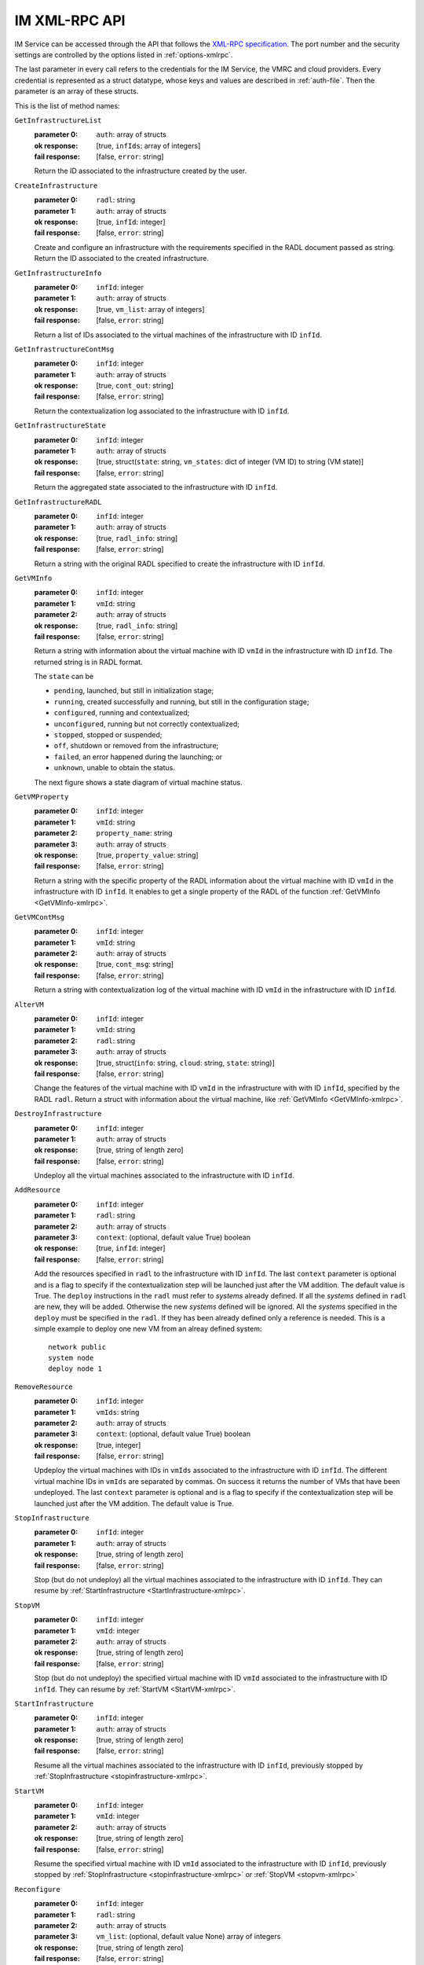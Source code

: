 IM XML-RPC API
==============

IM Service can be accessed through the API that
follows the `XML-RPC specification <http://xmlrpc.scripting.com/spec>`_. The
port number and the security settings are controlled by the options listed in
:ref:`options-xmlrpc`.

The last parameter in every call refers
to the credentials for the IM Service, the VMRC and cloud providers.
Every credential is represented as a struct datatype, whose keys and values are
described in :ref:`auth-file`. Then the parameter is an array of these
structs.

This is the list of method names:

``GetInfrastructureList``
   :parameter 0: ``auth``: array of structs
   :ok response: [true, ``infIds``: array of integers]
   :fail response: [false, ``error``: string]

   Return the ID associated to the infrastructure created by the user.

``CreateInfrastructure``
   :parameter 0: ``radl``: string
   :parameter 1: ``auth``: array of structs
   :ok response: [true, ``infId``: integer]
   :fail response: [false, ``error``: string]

   Create and configure an infrastructure with the requirements specified in
   the RADL document passed as string. Return the ID associated to the created
   infrastructure.

``GetInfrastructureInfo``
   :parameter 0: ``infId``: integer
   :parameter 1: ``auth``: array of structs
   :ok response: [true, ``vm_list``: array of integers]
   :fail response: [false, ``error``: string]

   Return a list of IDs associated to the virtual machines of the
   infrastructure with ID ``infId``.
   
``GetInfrastructureContMsg``
   :parameter 0: ``infId``: integer
   :parameter 1: ``auth``: array of structs
   :ok response: [true, ``cont_out``: string]
   :fail response: [false, ``error``: string]

   Return the contextualization log associated to the 
   infrastructure with ID ``infId``. 
   
``GetInfrastructureState``
   :parameter 0: ``infId``: integer
   :parameter 1: ``auth``: array of structs
   :ok response: [true, struct(``state``: string, ``vm_states``: dict of integer (VM ID) to string (VM state)]
   :fail response: [false, ``error``: string]

   Return the aggregated state associated to the 
   infrastructure with ID ``infId``. 
   
``GetInfrastructureRADL``
   :parameter 0: ``infId``: integer
   :parameter 1: ``auth``: array of structs
   :ok response: [true, ``radl_info``: string]
   :fail response: [false, ``error``: string]

   Return a string with the original RADL specified to create the 
   infrastructure with ID ``infId``.

.. _GetVMInfo-xmlrpc:

``GetVMInfo``
   :parameter 0: ``infId``: integer
   :parameter 1: ``vmId``: string
   :parameter 2: ``auth``: array of structs
   :ok response: [true, ``radl_info``: string]
   :fail response: [false, ``error``: string]

   Return a string with information about the virtual machine with ID ``vmId``
   in the infrastructure with ID ``infId``. The returned string is in RADL format.

   The ``state`` can be

   * ``pending``, launched, but still in initialization stage;
   * ``running``, created successfully and running, but still in the configuration stage;
   * ``configured``, running and contextualized;
   * ``unconfigured``, running but not correctly contextualized;
   * ``stopped``, stopped or suspended;
   * ``off``, shutdown or removed from the infrastructure;
   * ``failed``, an error happened during the launching; or
   * ``unknown``, unable to obtain the status.

   The next figure shows a state diagram of virtual machine status.

   .. digraph:: stategraph
   
      layout=dot;
      node [shape=circle, fontsize=10, fixedsize=true, height=.9, weight=.9];
      "pending" -> "running" -> "configured" -> "off" ;
      "pending" -> "failed";
      "running" -> "unconfigured";
      "configured" -> "stopped";
      "configured" -> "running";
      "stopped" -> "pending";
   
``GetVMProperty``
   :parameter 0: ``infId``: integer
   :parameter 1: ``vmId``: string
   :parameter 2: ``property_name``: string
   :parameter 3: ``auth``: array of structs
   :ok response: [true, ``property_value``: string]
   :fail response: [false, ``error``: string]

   Return a string with the specific property of the RADL information about the virtual
   machine with ID ``vmId`` in the infrastructure with ID ``infId``. It enables to get a single
   property of the RADL of the function :ref:`GetVMInfo <GetVMInfo-xmlrpc>`. 
   
``GetVMContMsg``
   :parameter 0: ``infId``: integer
   :parameter 1: ``vmId``: string
   :parameter 2: ``auth``: array of structs
   :ok response: [true, ``cont_msg``: string]
   :fail response: [false, ``error``: string]

   Return a string with contextualization log of the virtual machine with ID ``vmId``
   in the infrastructure with ID ``infId``.

   
``AlterVM``
   :parameter 0: ``infId``: integer
   :parameter 1: ``vmId``: string
   :parameter 2: ``radl``: string
   :parameter 3: ``auth``: array of structs
   :ok response: [true, struct(``info``: string, ``cloud``: string, ``state``: string)]
   :fail response: [false, ``error``: string]

   Change the features of the virtual machine with ID ``vmId`` in the
   infrastructure with with ID ``infId``, specified by the RADL ``radl``.
   Return a struct with information about the virtual machine, like 
   :ref:`GetVMInfo <GetVMInfo-xmlrpc>`.

   .. todo::

      Bug: specify the contrains of RADL used for modifying features of
      already deployed virtual machine.
      Proposal: define a special keyword, for instance ``you``, that should be
      used as id in the ``system`` sentences in RADL used in AlterVM request::

         system you ( memory.size = 1G )


``DestroyInfrastructure``
   :parameter 0: ``infId``: integer
   :parameter 1: ``auth``: array of structs
   :ok response: [true, string of length zero]
   :fail response: [false, ``error``: string]

   Undeploy all the virtual machines associated to the infrastructure with ID
   ``infId``.

.. _AddResource-xmlrpc:

``AddResource``
   :parameter 0: ``infId``: integer
   :parameter 1: ``radl``: string
   :parameter 2: ``auth``: array of structs
   :parameter 3: ``context``: (optional, default value True) boolean
   :ok response: [true, ``infId``: integer]
   :fail response: [false, ``error``: string]

   Add the resources specified in ``radl`` to the infrastructure with ID
   ``infId``. The last  ``context`` parameter is optional and is a flag to
   specify if the contextualization step will be launched just after the VM
   addition. The default value is True. 
   The ``deploy`` instructions in the ``radl`` must refer to
   *systems* already defined. If all the *systems* defined in ``radl`` are
   new, they will be added. Otherwise the new *systems* defined will be
   ignored. All the *systems* specified in the ``deploy`` must be specified
   in the ``radl``. If they has been already defined only a reference is needed.
   This is a simple example to deploy one new VM from an alreay defined system::

      network public 
      system node
      deploy node 1


``RemoveResource``
   :parameter 0: ``infId``: integer
   :parameter 1: ``vmIds``: string
   :parameter 2: ``auth``: array of structs
   :parameter 3: ``context``: (optional, default value True) boolean
   :ok response: [true, integer]
   :fail response: [false, ``error``: string]

   Updeploy the virtual machines with IDs in ``vmIds`` associated to the
   infrastructure with ID ``infId``. The different virtual machine IDs in
   ``vmIds`` are separated by commas. On success it returns the number of
   VMs that have been undeployed. The last  ``context`` parameter is optional
   and is a flag to specify if the contextualization step will be launched
   just after the VM addition. The default value is True. 

.. _StopInfrastructure-xmlrpc:

``StopInfrastructure``
   :parameter 0: ``infId``: integer
   :parameter 1: ``auth``: array of structs
   :ok response: [true, string of length zero]
   :fail response: [false, ``error``: string]

   Stop (but do not undeploy) all the virtual machines associated to the
   infrastructure with ID ``infId``. They can resume by
   :ref:`StartInfrastructure <StartInfrastructure-xmlrpc>`.

.. _StopVM-xmlrpc:

``StopVM``
   :parameter 0: ``infId``: integer
   :parameter 1: ``vmId``: integer
   :parameter 2: ``auth``: array of structs
   :ok response: [true, string of length zero]
   :fail response: [false, ``error``: string]

   Stop (but do not undeploy) the specified virtual machine with ID ``vmId`` 
   associated to the infrastructure with ID ``infId``. They can resume by
   :ref:`StartVM <StartVM-xmlrpc>`.

.. _StartInfrastructure-xmlrpc:

``StartInfrastructure``
   :parameter 0: ``infId``: integer
   :parameter 1: ``auth``: array of structs
   :ok response: [true, string of length zero]
   :fail response: [false, ``error``: string]

   Resume all the virtual machines associated to the
   infrastructure with ID ``infId``, previously stopped by
   :ref:`StopInfrastructure <stopinfrastructure-xmlrpc>`.

.. _StartVM-xmlrpc:

``StartVM``
   :parameter 0: ``infId``: integer
   :parameter 1: ``vmId``: integer
   :parameter 2: ``auth``: array of structs
   :ok response: [true, string of length zero]
   :fail response: [false, ``error``: string]

   Resume the specified virtual machine with ID ``vmId`` associated to the
   infrastructure with ID ``infId``, previously stopped by
   :ref:`StopInfrastructure <stopinfrastructure-xmlrpc>` or
   :ref:`StopVM <stopvm-xmlrpc>`

.. _Reconfigure-xmlrpc:

``Reconfigure``
   :parameter 0: ``infId``: integer
   :parameter 1: ``radl``: string
   :parameter 2: ``auth``: array of structs
   :parameter 3: ``vm_list``: (optional, default value None) array of integers
   :ok response: [true, string of length zero]
   :fail response: [false, ``error``: string]

   Update the infrastructure with ID ``infId`` using the *configuration
   sections* in the RADL ``radl``. Some virtual machines associated to the
   infrastructure may be reconfigured. The last  ``vm_list`` parameter is optional
   and is a list integers specifying the IDs of the VMs to reconfigure. The default
   value is None that means that all the VMs will be reconfigured. 

.. _ExportInfrastructure-xmlrpc:

``ExportInfrastructure``
   :parameter 0: ``infId``: integer
   :parameter 1: ``delete``: bool
   :parameter 2: ``auth``: array of structs
   :ok response: [true, string]
   :fail response: [false, ``error``: string]

   Return the serialization of the infrastructure with ID ``infId``. If
   ``delete`` is true, the infrastructure is marked as ``deleted`` after
   that (and no machine is undeployed). This function is useful to transfer
   the control of an infrastructure to other IM server. See 
   :ref:`ImportInfrastructure <ImportInfrastructure-xmlrpc>`.

.. _ImportInfrastructure-xmlrpc:

``ImportInfrastructure``
   :parameter 0: ``strInf``: string
   :parameter 1: ``auth``: array of structs
   :ok response: [true, ``infId``: integer]
   :fail response: [false, ``error``: string]

   Take control of the infrastructure serialized in ``strInf`` and return
   the ID associated in the server. See
   :ref:`ExportInfrastructure <ExportInfrastructure-xmlrpc>`.
